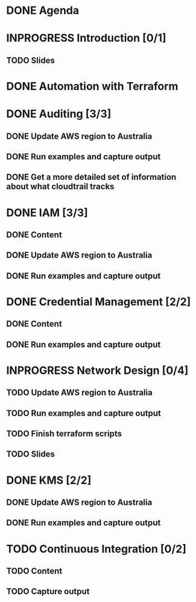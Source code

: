 * DONE Agenda
  CLOSED: [2017-11-24 Fri 15:09]
* INPROGRESS Introduction [0/1]
** TODO Slides
* DONE Automation with Terraform
  CLOSED: [2017-11-26 Sun 09:19]
* DONE Auditing [3/3]
  CLOSED: [2017-11-27 Mon 14:46]
** DONE Update AWS region to Australia
   CLOSED: [2017-11-27 Mon 14:44]
** DONE Run examples and capture output
   CLOSED: [2017-11-27 Mon 14:46]
** DONE Get a more detailed set of information about what cloudtrail tracks
   CLOSED: [2017-11-27 Mon 14:44]
* DONE IAM [3/3]
  CLOSED: [2017-11-27 Mon 15:46]
** DONE Content
   CLOSED: [2017-11-27 Mon 15:46]
** DONE Update AWS region to Australia
   CLOSED: [2017-11-27 Mon 15:46]
** DONE Run examples and capture output
   CLOSED: [2017-11-27 Mon 15:46]
* DONE Credential Management [2/2]
  CLOSED: [2017-11-27 Mon 15:47]
** DONE Content
   CLOSED: [2017-11-27 Mon 15:46]
** DONE Run examples and capture output
   CLOSED: [2017-11-27 Mon 15:47]
* INPROGRESS Network Design [0/4]
** TODO Update AWS region to Australia
** TODO Run examples and capture output
** TODO Finish terraform scripts
** TODO Slides
* DONE KMS [2/2]
  CLOSED: [2017-11-27 Mon 16:34]
** DONE Update AWS region to Australia
   CLOSED: [2017-11-27 Mon 16:34]
** DONE Run examples and capture output
   CLOSED: [2017-11-27 Mon 16:34]
* TODO Continuous Integration [0/2]
** TODO Content
** TODO Capture output
